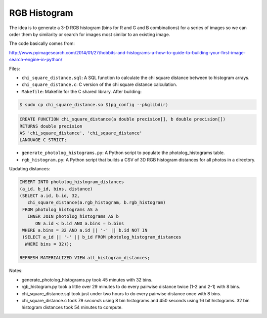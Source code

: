 RGB Histogram
=============

The idea is to generate a 3-D RGB histogram (bins for R and G and B
combinations) for a series of images so we can order them by similarity
or search for images most similar to an existing image.

The code basically comes from:

http://www.pyimagesearch.com/2014/01/27/hobbits-and-histograms-a-how-to-guide-to-building-your-first-image-search-engine-in-python/

Files:

* ``chi_square_distance.sql``: A SQL function to calculate the chi
  square distance between to histogram arrays.

* ``chi_square_distance.c``: C version of the chi square distance
  calculation.

* ``Makefile``: Makefile for the C shared library.  After building:

.. code:: bash

   $ sudo cp chi_square_distance.so $(pg_config --pkglibdir)

.. code:: sql

   CREATE FUNCTION chi_square_distance(a double precision[], b double precision[])
   RETURNS double precision
   AS 'chi_square_distance', 'chi_square_distance'
   LANGUAGE C STRICT;

* ``generate_photolog_histograms.py``: A Python script to populate the
  photolog_histograms table.

* ``rgb_histogram.py``: A Python script that builds a CSV of 3D RGB
  histogram distances for all photos in a directory.

Updating distances:

.. code:: sql

   INSERT INTO photolog_histogram_distances
   (a_id, b_id, bins, distance)
   (SELECT a.id, b.id, 32,
      chi_square_distance(a.rgb_histogram, b.rgb_histogram)
    FROM photolog_histograms AS a
      INNER JOIN photolog_histograms AS b
         ON a.id < b.id AND a.bins = b.bins
    WHERE a.bins = 32 AND a.id || '-' || b.id NOT IN
    (SELECT a_id || '-' || b_id FROM photolog_histogram_distances
     WHERE bins = 32));

   REFRESH MATERIALIZED VIEW all_histogram_distances;

Notes:

* generate_photolog_histograms.py took 45 minutes with 32 bins.

* rgb_histogram.py took a little over 29 minutes to do every pairwise
  distance twice (1-2 and 2-1) with 8 bins.

* chi_square_distance.sql took just under two hours to do every pairwise
  distance once with 8 bins.

* chi_square_distance.c took 79 *seconds* using 8 bin histograms and 450
  seconds using 16 bit histograms.  32 bin histogram distances took 54
  minutes to compute.

.. vim:ft=rst:fenc=utf-8:tw=72:ts=3:sw=3:sts=3

